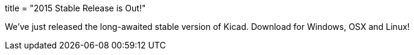 +++
title = "2015 Stable Release is Out!"
+++

We've just released the long-awaited stable version of Kicad. Download
for Windows, OSX and Linux!

